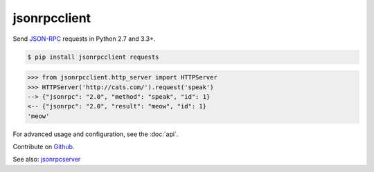 jsonrpcclient
*************

Send `JSON-RPC <http://www.jsonrpc.org/>`__ requests in Python 2.7 and 3.3+.

.. sourcecode:: sh

    $ pip install jsonrpcclient requests

.. sourcecode:: python

    >>> from jsonrpcclient.http_server import HTTPServer
    >>> HTTPServer('http://cats.com/').request('speak')
    --> {"jsonrpc": "2.0", "method": "speak", "id": 1}
    <-- {"jsonrpc": "2.0", "result": "meow", "id": 1}
    'meow'

For advanced usage and configuration, see the :doc:`api`.

Contribute on `Github <https://github.com/bcb/jsonrpcclient>`_.

See also: `jsonrpcserver <https://jsonrpcserver.readthedocs.io/>`_
